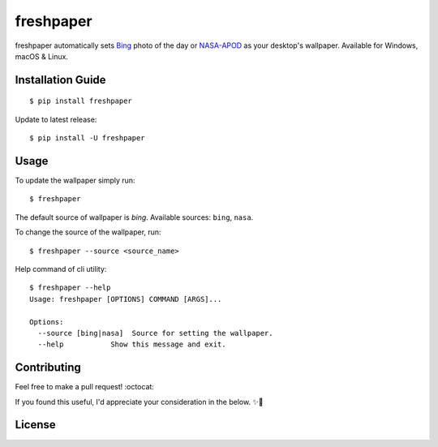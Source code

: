 .. -*-restructuredtext-*-

freshpaper
==========

.. image:: https://img.shields.io/pypi/v/freshpaper.svg
    :target: https://pypi.python.org/pypi/freshpaper
    :alt: PyPi version

.. image:: https://app.fossa.io/api/projects/git%2Bgithub.com%2Fguptarohit%2Ffreshpaper.svg?type=shield
    :target: https://app.fossa.io/projects/git%2Bgithub.com%2Fguptarohit%2Ffreshpaper?ref=badge_shield
    :alt: FOSSA Status

.. image:: https://img.shields.io/pypi/l/freshpaper.svg
    :target: https://github.com/guptarohit/freshpaper/blob/master/LICENSE
    :alt: License

.. image:: https://pepy.tech/badge/freshpaper
    :target: https://pepy.tech/project/freshpaper
    :alt: Downloads

.. image:: https://img.shields.io/badge/code%20style-black-000000.svg
    :target: https://github.com/ambv/black
    :alt: Code style: black

freshpaper automatically sets `Bing <https://www.bing.com/>`_ photo of the day or `NASA-APOD <https://apod.nasa.gov/apod/astropix.html/>`_ as your desktop's wallpaper. Available for Windows, macOS & Linux.


Installation Guide
------------

::

    $ pip install freshpaper

Update to latest release:

::

    $ pip install -U freshpaper


Usage
------

To update the wallpaper simply run:

::

    $ freshpaper

The default source of wallpaper is `bing`. Available sources: ``bing``, ``nasa``.

To change the source of the wallpaper, run:

::

    $ freshpaper --source <source_name>
    
Help command of cli utility:

::

    $ freshpaper --help
    Usage: freshpaper [OPTIONS] COMMAND [ARGS]...

    Options:
      --source [bing|nasa]  Source for setting the wallpaper.
      --help           Show this message and exit.

Contributing
------------

Feel free to make a pull request! :octocat:

If you found this useful, I'd appreciate your consideration in the below. ✨🍰

.. image:: https://user-images.githubusercontent.com/7895001/52529389-e2da5280-2d16-11e9-924c-4fe3f309c780.png
    :target: https://www.buymeacoffee.com/rohitgupta
    :alt: Buy Me A Coffee

.. image:: https://user-images.githubusercontent.com/7895001/52529390-e8379d00-2d16-11e9-913b-4d09db90403f.png
    :target: https://www.patreon.com/bePatron?u=14009502
    :alt: Become a Patron!


License
-------

.. image:: https://app.fossa.io/api/projects/git%2Bgithub.com%2Fguptarohit%2Ffreshpaper.svg?type=large
    :target: https://app.fossa.io/projects/git%2Bgithub.com%2Fguptarohit%2Ffreshpaper?ref=badge_large
    :alt: FOSSA Status
